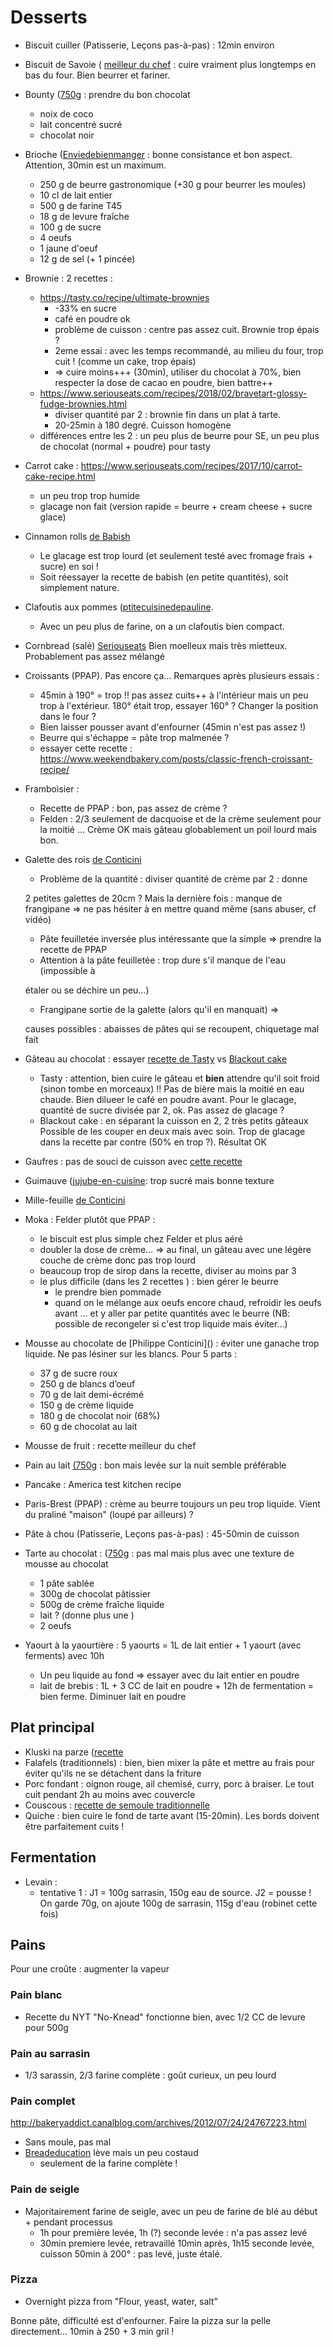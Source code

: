 * Desserts
- Biscuit cuiller (Patisserie, Leçons pas-à-pas) : 12min environ

- Biscuit de Savoie ( [[https://www.meilleurduchef.com/cgi/mdc/l/fr/recette/biscuit-savoie.html)][meilleur du chef]] : cuire vraiment plus longtemps en bas du four. Bien beurrer et fariner.
- Bounty ([[http://www.750g.com/bounty-maison-r97803.htm)][750g]] : prendre du bon
  chocolat
  + noix de coco
  + lait concentré sucré
  + chocolat noir

- Brioche ([[http://www.enviedebienmanger.fr/fiche-recette/recette-brioche-pur-beurre)][Enviedebienmanger]] : bonne consistance et bon aspect. Attention, 30min est un maximum.
  + 250 g de beurre gastronomique (+30 g pour beurrer les moules)
  + 10 cl de lait entier
  + 500 g de farine T45
  + 18 g de levure fraîche
  + 100 g de sucre
  + 4 oeufs
  + 1 jaune d'oeuf
  + 12 g de sel (+ 1 pincée)

- Brownie : 2 recettes : 
  + https://tasty.co/recipe/ultimate-brownies 
    - -33% en sucre
    - café en poudre ok
    - problème de cuisson : centre pas assez cuit. Brownie trop épais ? 
    - 2eme essai : avec les temps recommandé, au milieu du four, trop cuit ! (comme un cake, trop épais) 
    - => cuire moins+++ (30min), utiliser du chocolat à 70%, bien respecter la dose de cacao en poudre, bien battre++
  + https://www.seriouseats.com/recipes/2018/02/bravetart-glossy-fudge-brownies.html
    - diviser quantité par 2 : brownie fin dans un plat à tarte. 
    - 20-25min à 180 degré. Cuisson homogène
  + différences entre les 2 : un peu plus de beurre pour SE, un peu plus de chocolat (normal + poudre) pour tasty

- Carrot cake : https://www.seriouseats.com/recipes/2017/10/carrot-cake-recipe.html 
  + un peu trop trop humide
  + glacage non fait (version rapide = beurre + cream cheese + sucre glace)

- Cinnamon rolls [[https://www.bingingwithbabish.com/recipes/cinnamonrolls?rq=cinnamon][de Babish]]
  + Le glacage est trop lourd (et seulement testé avec fromage frais + sucre) en soi ! 
  + Soit réessayer la recette de babish (en petite quantités), soit simplement nature.

- Clafoutis aux pommes ([[http://www.ptitecuisinedepauline.com/article-clafoutis-aux-pommes-122364862.html)][ptitecuisinedepauline]].
  + Avec un peu plus de farine, on a un clafoutis bien compact.

- Cornbread (salé) [[https://www.seriouseats.com/recipes/2015/11/southern-unsweetened-cornbread-recipe.html][Seriouseats]]
  Bien moelleux mais très mietteux. Probablement pas assez mélangé

- Croissants (PPAP). Pas encore ça... Remarques après plusieurs essais :
  + 45min à 190° = trop !!  pas assez cuits++ à l'intérieur mais un peu trop à
    l'extérieur. 180° était trop, essayer 160° ? Changer la position dans le
    four ?
  + Bien laisser pousser avant d'enfourner (45min n'est pas assez !)
  + Beurre qui s'échappe = pâte trop malmenée ? 
  + essayer cette recette : https://www.weekendbakery.com/posts/classic-french-croissant-recipe/

- Framboisier :
  + Recette de PPAP : bon, pas assez de crème ?
  + Felden : 2/3 seulement de dacquoise et de la crème seulement pour la moitié
    ... Crème OK mais gâteau globablement un poil lourd mais bon.
- Galette des rois [[https://www.youtube.com/watch?v=ETkk7QXbtlw][de Conticini]]
  + Problème de la quantité : diviser quantité de crème par 2 : donne
  2 petites galettes de 20cm ? Mais la dernière fois : manque de
  frangipane => ne pas hésiter à en mettre quand même (sans abuser,
  cf vidéo)
  + Pâte feuilletée inversée plus intéressante que la simple => prendre la recette de PPAP
  + Attention à la pâte feuilletée : trop dure s'il manque de l'eau (impossible à
  étaler ou se déchire un peu...)
  + Frangipane sortie de la galette (alors qu'il en manquait) =>
  causes possibles : abaisses de pâtes qui se recoupent, chiquetage
  mal fait

- Gâteau au chocolat : essayer
  [[https://tasty.co/recipe/the-ultimate-chocolate-cake][recette de Tasty]] vs
  [[https://www.bonappetit.com/recipe/blackout-cake][Blackout cake]]
  + Tasty : attention, bien cuire le gâteau et *bien* attendre qu'il soit froid
   (sinon tombe en morceaux) !!
   Pas de bière mais la moitié en eau chaude. Bien dilueer le café en poudre avant.
   Pour le glacage, quantité de sucre divisée par 2, ok. Pas assez de glacage ?
  + Blackout cake : en séparant la cuisson en 2, 2 très petits gâteaux Possible
    de les couper en deux mais avec soin. Trop de glacage dans la recette par
    contre (50% en trop ?). Résultat OK
- Gaufres : pas de souci de cuisson avec [[https://www.hervecuisine.com/recette/gaufres-croustillantes-ultra-legeres/). Temps de repos qui fait la différence ? (Souvent pas assez cuite dans les essais précédents][cette recette]]

- Guimauve ([[http://www.jujube-en-cuisine.fr/marshmallow-ou-guimauve-maison/)][jujube-en-cuisine]]: trop sucré mais bonne texture

- Mille-feuille [[https://www.facebook.com/PhConticini/photos/a.108115932681384.17237.101025623390415/713491585477146/?type=3) : bien mettre un poids sur la pâte feuilletée pendant la cuisson. Trop de gélatine (crème un peu trop gélatineuse][de Conticini]]

- Moka : Felder plutôt que PPAP : 
   + le biscuit est plus simple chez Felder et plus aéré
   + doubler la dose de crème... => au final, un gâteau avec une légère couche de crème donc pas trop lourd
   + beaucoup trop de sirop dans la recette, diviser au moins par 3
   + le plus difficile (dans les 2 recettes ) : bien gérer le beurre
      * le prendre bien pommade
      * quand on le mélange aux oeufs encore chaud, refroidir les oeufs avant ... et y aller par petite quantités avec le beurre (NB: possible de recongeler si c'est trop liquide mais éviter...)

- Mousse au chocolate de [Philippe Conticini]() : éviter une ganache trop liquide. Ne pas lésiner sur les blancs. Pour 5 parts :
   + 37 g de sucre roux
   + 250 g de blancs d’oeuf
   + 70 g de lait demi-écrémé
   + 150 g de crème liquide
   + 180 g de chocolat noir (68%)
   + 60 g de chocolat au lait

- Mousse de fruit : recette meilleur du chef
- Pain au lait [[https://www.youtube.com/watch?v=wAKaJRl3Ieg)][(750g]] : bon mais levée sur la nuit semble préférable

- Pancake : America test kitchen recipe
- Paris-Brest (PPAP) : crème au beurre toujours un peu trop liquide. Vient du
  praliné "maison" (loupé par ailleurs) ?

- Pâte à chou (Patisserie, Leçons pas-à-pas) : 45-50min de cuisson

- Tarte au chocolat : ([[https://www.youtube.com/watch?v=ZISKki8AcE0)][750g]] : pas mal mais plus avec une texture de mousse au chocolat
  + 1 pâte sablée
  + 300g de chocolat pâtissier
  + 500g de crème fraîche liquide
  + lait ? (donne plus une )
  + 2 oeufs

- Yaourt à la yaourtière : 5 yaourts = 1L de lait entier + 1 yaourt (avec ferments) avec 10h
  + Un peu liquide au fond => essayer avec du lait entier en poudre
  + lait de brebis : 1L + 3 CC de lait en poudre + 12h de fermentation = bien ferme. Diminuer lait en poudre 
  
** Plat principal
- Kluski na parze ([[http://lespolonais.forumpro.fr/t133-les-kluski-na-parze  vb)][recette]]
- Falafels (traditionnels) : bien, bien mixer la pâte et mettre au frais pour
    éviter qu'ils ne se détachent dans la friture
- Porc fondant : oignon rouge, ail chemisé, curry, porc à braiser. Le tout cuit
    pendant 2h au moins avec couvercle
- Couscous : [[http://www.ptitecuisinedepauline.com/article-clafoutis-aux-pommes-122364862.html][recette de semoule traditionnelle]]
- Quiche : bien cuire le fond de tarte avant (15-20min). Les bords doivent être parfaitement cuits ! 

** Fermentation
- Levain :
  + tentative 1 : J1 = 100g sarrasin, 150g eau de source. J2 = pousse ! On garde
    70g, on ajoute 100g de sarrasin, 115g d'eau (robinet cette fois)

** Pains
Pour une croûte : augmenter la vapeur

*** Pain blanc
- Recette du NYT "No-Knead" fonctionne bien, avec 1/2 CC de levure pour 500g

*** Pain au sarrasin
- 1/3 sarassin, 2/3 farine complète : goût curieux, un peu lourd

*** Pain complet
http://bakeryaddict.canalblog.com/archives/2012/07/24/24767223.html
- Sans moule, pas mal
- [[http://www.abreaducation.com/wholewheat.php][Breadeducation]] lève mais un peu
    costaud 
    + seulement de la farine complète !

*** Pain de seigle
- Majoritairement farine de seigle, avec un peu de farine de blé au début +
    pendant processus
    + 1h pour première levée, 1h (?) seconde levée : n'a pas assez levé
    + 30min premiere levée, retravaillé 10min après, 1h15 seconde levée, cuisson
        50min à 200° : pas levé, juste étalé.

*** Pizza
- Overnight pizza from "Flour, yeast, water, salt"
Bonne pâte, difficulté est d'enfourner. Faire la pizza sur la pelle directement...
10min à 250 + 3 min gril !
